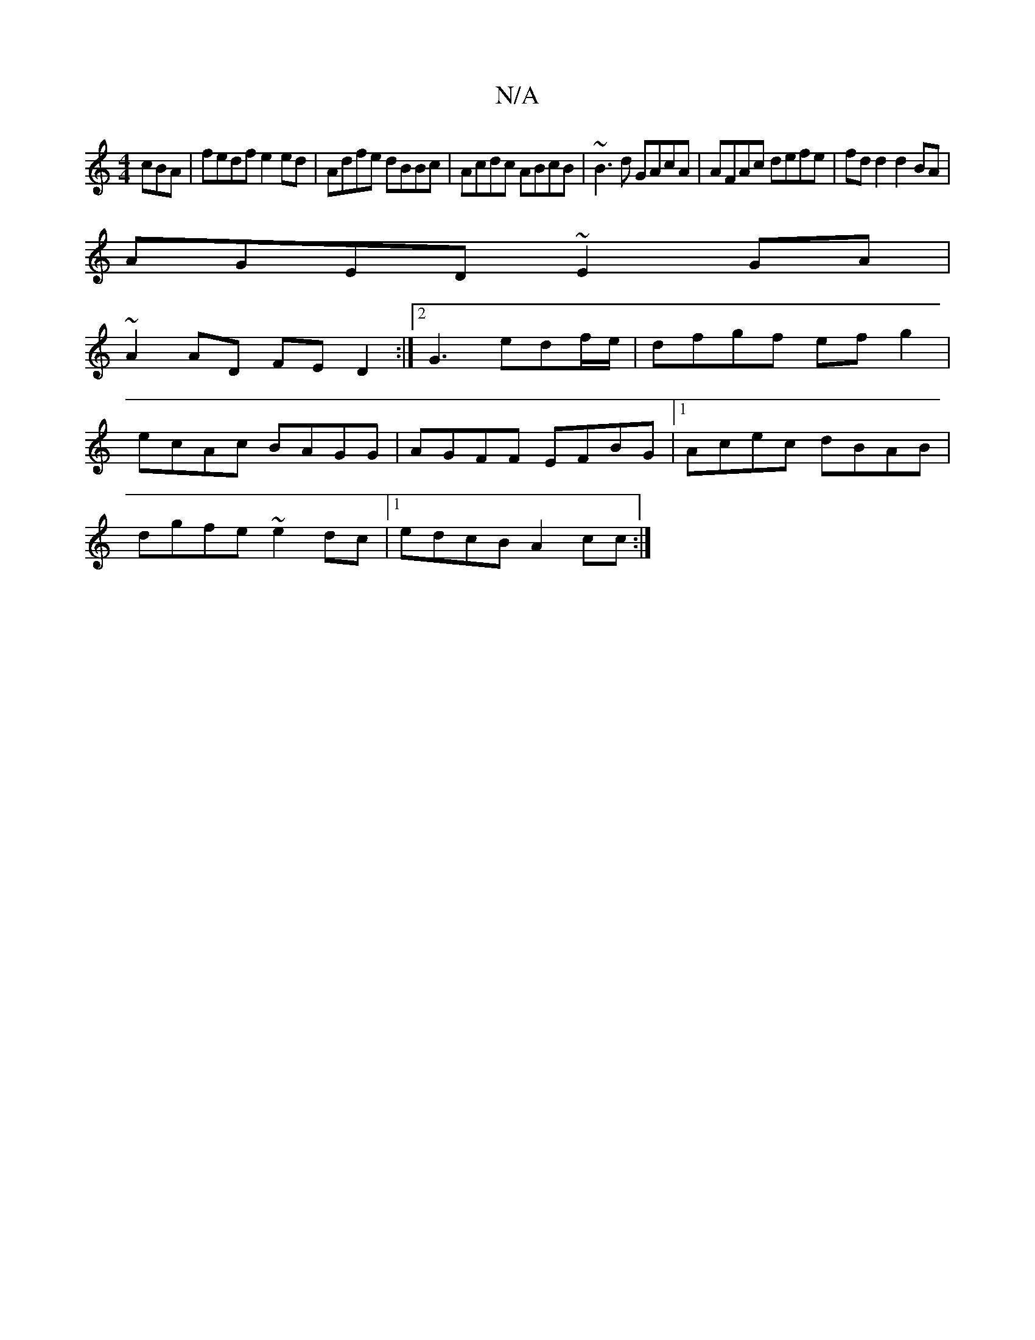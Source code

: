 X:1
T:N/A
M:4/4
R:N/A
K:Cmajor
cBA | fedf e2ed | Adfe dBBc | Acdc ABcB | ~B3d GAcA | AFAc defe | fd d2 d2 BA|
AGED ~E2GA|
~A2AD FED2:|2 G3 edf/e/ | dfgf ef g2|
ecAc BAGG|AGFF EFBG|1 Acec dBAB|
dgfe ~e2dc|1 edcB A2cc:|]

|:B2 AG Adf